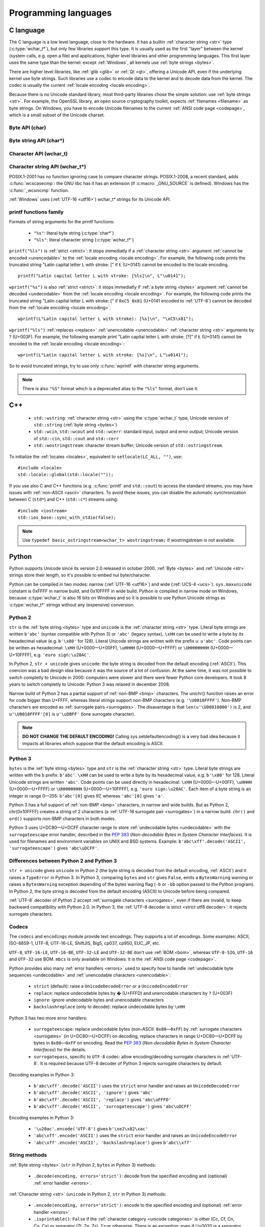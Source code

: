 .. _prog:

Programming languages
=====================

.. _c:

C language
----------

The C language is a low level language, close to the hardware. It has a builtin
:ref:`character string <str>` type (:c:type:`wchar_t*`), but only few libraries
support this type. It is usually used as the first "layer" between the kernel
(system calls, e.g.  open a file) and applications, higher level libraries and
other programming languages. This first layer uses the same type than the
kernel: except :ref:`Windows`, all kernels use :ref:`byte strings <bytes>`.

There are higher level libraries, like :ref:`glib <glib>` or :ref:`Qt <qt>`,
offering a Unicode API, even if the underlying kernel use byte strings. Such
libraries use a codec to encode data to the kernel and to decode data from the
kernel. The codec is usually the current :ref:`locale encoding <locale
encoding>`.

Because there is no Unicode standard library, most third-party libraries chose
the simple solution: use :ref:`byte strings <str>`. For example, the OpenSSL library, an
open source cryptography toolkit, expects :ref:`filenames <filename>` as byte strings. On
Windows, you have to encode Unicode filenames to the current :ref:`ANSI code
page <codepage>`, which is a small subset of the Unicode charset.

.. todo:: "Because there is no Unicode standard library": add historical/compatibilty reasons

Byte API (char)
'''''''''''''''

.. c:type:: char

    For historical reasons, :c:type:`char` is the C type for a character ("char" as
    "character"). In pratical, it's only true for 7 and 8 bits encodings like :ref:`ASCII`
    or :ref:`ISO-8859-1`. With multibyte encodings, a :c:type:`char` is only one byte. For example, the
    character "é" (U+00E9) is encoded as two bytes (``0xC3 0xA9``) in :ref:`UTF-8`.

    :c:type:`char` is a 8 bits integer, it is signed or not depending on the
    operating system and the compiler. On Linux, the GNU compiler (gcc) uses a
    signed type for Intel CPU. It defines :c:macro:`__CHAR_UNSIGNED__` if
    :c:type:`char` type is unsigned. Check if the :c:macro:`CHAR_MAX` constant
    from ``<limits.h>`` is equal to 255 to check if :c:type:`char` is unsigned.

    A literal byte is written between apostrophes, e.g. ``'a'``. Some control
    characters can be written with an backslash plus a letter (e.g. ``'\n'`` = 10).
    It's also possible to write the value in octal (e.g. ``'\033'`` = 27) or
    hexadecimal (e.g. ``'\x20'`` = 32). An apostrophe can be written ``'\''`` or
    ``'\x27'``. A backslash is written ``'\\'``.

    ``<ctype.h>`` contains functions to manipulate bytes, like
    :c:func:`toupper` or :c:func:`isprint`.

.. todo:: toupper() and isprint() are locale dependent


Byte string API (char*)
'''''''''''''''''''''''

.. todo:: :c:type:`char*` points to char, not char*

.. c:type:: char*

   :c:type:`char*` is a a :ref:`byte string <bytes>`. This type is used
   in many places in the C standard library. For example, :c:func:`fopen` uses
   :c:type:`char*` for the filename.

   ``<string.h>`` is the byte string library. Most functions starts with "str"
   (string) prefix: :c:func:`strlen`, :c:func:`strcat`, etc. ``<stdio.h>`` contains useful string
   functions like :c:func:`snprintf` to format a message.

   The length of a string is stored directly in the string as a nul byte at the end. This
   is a problem with encodings using nul bytes (e.g. :ref:`UTF-16 <utf16>` and :ref:`UTF-32 <utf32>`): :c:func:`strlen()`
   cannot be used to get the length of the string, whereas most C functions
   suppose that :c:func:`strlen` gives the length of the string. To support such
   encodings, the length should be stored differently (e.g. in another variable or
   function argument) and :c:func:`str*` functions should be replaced by :c:type:`mem*`
   functions (e.g. replace ``strcmp(a, b) == 0`` by ``memcmp(a, b) == 0``).

   A literal byte strings is written between quotes, e.g. ``"Hello World!"``. As byte
   literal, it's possible to add control characters and characters in octal or
   hexadecimal, e.g. ``"Hello World!\n"``.

.. todo:: Create a section for NUL byte/character


Character API (wchar_t)
'''''''''''''''''''''''

.. c:type:: wchar_t

   With ISO C99 comes :c:type:`wchar_t`: the :ref:`character <character>` type.
   It can be used to store Unicode characters. As :c:type:`char`, it has a
   library: ``<wctype.h>`` contains functions like :c:func:`towupper` or
   :c:func:`iswprint` to manipulate characters.

   :c:type:`wchar_t` is a 16 or 32 bits integer, signed or not. Linux uses 32
   bits signed integer. Mac OS X uses 32 bits integer. Windows uses 16 bits
   integer (:ref:`BMP <bmp>` only). Check if the :c:macro:`WCHAR_MAX` constant
   from ``<wchar.h>`` is equal to 0xFFFF to check if :c:type:`wchar_t` is a 16
   bits unsigned integer.

   A literal character is written between apostrophes with the ``L`` prefix, e.g.
   ``L'a'``. As byte literal, it's possible to write control character with an
   backslash and a character with its value in octal or hexadecimal. For codes
   bigger than 255, ``'\uHHHH'`` syntax can be used. For codes bigger than 65535,
   ``'\UHHHHHHHH'`` syntax can be used with 32 bits :c:type:`wchar_t`.

.. todo:: towupper() and iswprint() are locale dependent
.. todo:: is wchar_t signed on Windows and Mac OS X?
.. todo:: can wchar_t be signed?


Character string API (wchar_t*)
'''''''''''''''''''''''''''''''

.. c:type:: wchar_t*

   With ISO C99 comes :c:type:`wchar_t*`: the :ref:`character string <str>`
   type. The standard library ``<wchar.h>`` contains character string functions
   like :c:func:`wcslen` or :c:func:`wprintf`, and constants like
   :c:macro:`WCHAR_MAX`. If :c:type:`wchar_t` is 16 bits long, :ref:`non-BMP
   <bmp>` characters are encoded to :ref:`UTF-16 <utf16>` as :ref:`surrogate
   pairs <surrogates>`.

   A literal character strings is written between quotes with the ``L``
   prefix, e.g. ``L"Hello World!\n"``. As character literals, it supports also control
   character, codes written in octal, hexadecimal, ``L"\uHHHH"`` and ``L"\UHHHHHHHH"``.

POSIX.1-2001 has no function ignoring case to compare character strings.
POSIX.1-2008, a recent standard, adds :c:func:`wcscasecmp`: the GNU libc has it
has an extension (if :c:macro:`_GNU_SOURCE` is defined). Windows has the
:c:func:`_wcsnicmp` function.

:ref:`Windows` uses (:ref:`UTF-16 <utf16>`) wchar_t* strings for its Unicode
API.


printf functions family
'''''''''''''''''''''''

.. c:function:: int printf(const char* format, ...)

.. c:function:: int wprintf(const wchar_t* format, ...)


Formats of string arguments for the printf functions:

 * ``"%s"``: literal byte string (:c:type:`char*`)
 * ``"%ls"``: literal character string (:c:type:`wchar_t*`)

``printf("%ls")`` is :ref:`strict <strict>`: it stops immediatly if a
:ref:`character string <str>` argument :ref:`cannot be encoded <unencodable>`
to the :ref:`locale encoding <locale encoding>`. For example, the following
code prints the truncated string "Latin capital letter L with stroke: [" if
Ł (U+0141) cannot be encoded to the locale encoding. ::

    printf("Latin capital letter L with stroke: [%ls]\n", L"\u0141");

``wprintf("%s")`` is also :ref:`strict <strict>`: it stops immediatly if
:ref:`a byte string <bytes>` argument :ref:`cannot be decoded <undecodable>`
from the :ref:`locale encoding <locale encoding>`. For example, the following
code prints the truncated string "Latin capital letter L with stroke: [" if
``0xC5 0x81`` (U+0141 encoded to :ref:`UTF-8`) cannot be decoded from the
:ref:`locale encoding <locale encoding>`. ::

    wprintf(L"Latin capital letter L with stroke): [%s]\n", "\xC5\x81");

``wprintf("%ls")`` :ref:`replaces <replace>` :ref:`unencodable <unencodable>`
:ref:`character string <str>` arguments by ? (U+003F). For example, the
following example print "Latin capital letter L with stroke: [?]" if Ł (U+0141)
cannot be encoded to the :ref:`locale encoding <locale encoding>`: ::

    wprintf(L"Latin capital letter L with stroke: [%s]\n", L"\u0141");

So to avoid truncated strings, try to use only :c:func:`wprintf` with character
string arguments.

.. todo:: how are non-ASCII characters handled in the format string?

.. note::

   There is also ``"%S"`` format which is a deprecated alias to the ``"%ls"``
   format, don't use it.

.. todo:: locale encoding should be initialized.


.. _cpp:

C++
---

 * ``std::wstring``: :ref:`character string <str>` using the
   :c:type:`wchar_t` type, Unicode version of ``std::string`` (:ref:`byte
   string <bytes>`)
 * ``std::wcin``, ``std::wcout`` and ``std::wcerr``: standard input, output
   and error output; Unicode version of ``std::cin``, ``std::cout`` and
   ``std::cerr``
 * ``std::wostringstream``: character stream buffer; Unicode version of
   ``std::ostringstream``.

To initialize the :ref:`locales <locales>`, equivalent to ``setlocale(LC_ALL,
"")``, use: ::

    #include <locale>
    std::locale::global(std::locale(""));

If you use also C and C++ functions (e.g. :c:func:`printf` and ``std::cout``)
to access the standard streams, you may have issues with :ref:`non-ASCII
<ascii>` characters.  To avoid these issues, you can disable the automatic
synchronization between C (``std*``) and C++ (``std::c*``) streams using: ::

    #include <iostream>
    std::ios_base::sync_with_stdio(false);

.. note::

   Use ``typedef basic_ostringstream<wchar_t> wostringstream;`` if
   wostringstream is not available.


.. _Python:

Python
------

Python supports Unicode since its version 2.0 released in october 2000.
:ref:`Byte <bytes>` and :ref:`Unicode <str>` strings store their length, so
it's possible to embed nul byte/character.

Python can be compiled in two modes: narrow (:ref:`UTF-16 <utf16>`) and wide (:ref:`UCS-4 <ucs>`).
``sys.maxunicode`` constant is 0xFFFF in narrow build, and 0x10FFFF in wide build.
Python is compiled in narrow mode on Windows, because :c:type:`wchar_t` is also 16 bits
on Windows and so it is possible to use Python Unicode strings as :c:type:`wchar_t*`
strings without any (expensive) conversion.

.. seealso::

   `Python Unicode HOWTO <http://docs.python.org/howto/unicode.html>`_.


.. _python2:

Python 2
''''''''

``str`` is the :ref:`byte string <bytes>` type and ``unicode`` is the
:ref:`character string <str>` type. Literal byte strings are written ``b'abc'`` (syntax
compatible with Python 3) or ``'abc'`` (legacy syntax), ``\xHH`` can be used to
write a byte by its hexadecimal value (e.g. ``b'\x80'`` for 128). Literal
Unicode strings are written with the prefix ``u``: ``u'abc'``. Code points can
be written as hexadecimal: ``\xHH`` (U+0000—U+00FF), ``\uHHHH``
(U+0000—U+FFFF) or ``\UHHHHHHHH`` (U+0000—U+10FFFF), e.g. ``'euro
sign:\u20AC'``.

In Python 2, ``str + unicode`` gives ``unicode``: the byte string is
decoded from the default encoding (:ref:`ASCII`). This coercion was a bad design idea
because it was the source of a lot of confusion. At the same time, it was not
possible to switch completly to Unicode in 2000: computers were slower and
there were fewer Python core developers. It took 8 years to switch completly to
Unicode: Python 3 was relased in december 2008.

Narrow build of Python 2 has a partial support of :ref:`non-BMP <bmp>`
characters. The unichr() function raises an error for code bigger than U+FFFF,
whereas literal strings support non-BMP characters (e.g. ``'\U0010FFFF'``).
Non-BMP characters are encoded as :ref:`surrogate pairs <surrogates>`. The
disavantage is that ``len(u'\U00010000')`` is 2, and ``u'\U0010FFFF'[0]`` is
``u'\uDBFF'`` (lone surrogate character).

.. note::

   **DO NOT CHANGE THE DEFAULT ENCODING!** Calling sys.setdefaultencoding() is
   a very bad idea because it impacts all libraries which suppose that the
   default encoding is ASCII.


.. _python3:

Python 3
''''''''

``bytes`` is the :ref:`byte string <bytes>` type and ``str`` is the
:ref:`character string <str>` type. Literal byte strings are written with the ``b`` prefix:
``b'abc'``. ``\xHH`` can be used to write a
byte by its hexadecimal value, e.g. ``b'\x80'`` for 128. Literal Unicode strings are
written ``'abc'``. Code points can be used directly in hexadecimal: ``\xHH``
(U+0000—U+00FF), ``\uHHHH`` (U+0000—U+FFFF) or ``\UHHHHHHHH``
(U+0000—U+10FFFF), e.g. ``'euro sign:\u20AC'``. Each item of a byte string is
an integer in range 0—255: ``b'abc'[0]`` gives 97, whereas ``'abc'[0]`` gives
``'a'``.

Python 3 has a full support of :ref:`non-BMP <bmp>` characters, in narrow and
wide builds. But as Python 2, chr(0x10FFFF) creates a string of 2 characters (a
:ref:`UTF-16 surrogate pair <surrogates>`) in a narrow build. ``chr()`` and
``ord()`` supports non-BMP characters in both modes.

Python 3 uses U+DC80—U+DCFF character range to store :ref:`undecodable bytes <undecodable>` with the
``surrogateescape`` error handler, described in the `PEP 383`_ (*Non-decodable
Bytes in System Character Interfaces*). It is used for filenames and
environment variables on UNIX and BSD systems. Example:
``b'abc\xff'.decode('ASCII', 'surrogateescape')`` gives ``'abc\uDCFF'``.


Differences between Python 2 and Python 3
'''''''''''''''''''''''''''''''''''''''''

``str + unicode`` gives ``unicode`` in Python 2 (the byte string is decoded
from the default encoding, :ref:`ASCII`) and it raises a ``TypeError`` in Python 3. In
Python 3, comparing ``bytes`` and ``str`` gives ``False``, emits a ``BytesWarning`` warning or
raises a ``BytesWarning`` exception depending of the bytes warning flag (``-b``
or ``-bb`` option passed to the Python program). In Python 2, the byte string
is decoded from the default encoding (ASCII) to Unicode before being compared.

:ref:`UTF-8` decoder of Python 2 accept :ref:`surrogate characters
<surrogates>`, even if there are invalid, to keep backward compatibility with
Python 2.0. In Python 3, the :ref:`UTF-8 decoder is strict <strict utf8 decoder>`:
it rejects surrogate characters.


.. _PEP 383:
   http://www.python.org/dev/peps/pep-0383/


Codecs
''''''

The ``codecs`` and ``encodings`` module provide text encodings. They supports a lot of
encodings. Some examples: ASCII, ISO-8859-1, UTF-8, UTF-16-LE,
ShiftJIS, Big5, cp037, cp950, EUC_JP, etc.

``UTF-8``, ``UTF-16-LE``, ``UTF-16-BE``, ``UTF-32-LE`` and ``UTF-32-BE`` don't
use :ref:`BOM <bom>`, whereas ``UTF-8-SIG``, ``UTF-16`` and ``UTF-32`` use BOM.
``mbcs`` is only available on Windows: it is the :ref:`ANSI code page
<codepage>`.

Python provides also many :ref:`error handlers <errors>` used to specify how to handle
:ref:`undecodable byte sequences <undecodable>` and :ref:`unencodable characters
<unencodable>`:

 * ``strict`` (default): raise a ``UnicodeDecodeError`` or a ``UnicodeEncodeError``
 * ``replace``: replace undecodable bytes by � (U+FFFD) and unencodable
   characters by ``?`` (U+003F)
 * ``ignore``: ignore undecodable bytes and unencodable characters
 * ``backslashreplace`` (only to decode): replace undecodable bytes by ``\xHH``

Python 3 has two more error handlers:

 * ``surrogateescape``: replace undecodable bytes (non-ASCII: ``0x80``\ —\
   ``0xFF``) by :ref:`surrogate characters <surrogates>` (in U+DC80—U+DCFF) on
   decoding, replace characters in range U+DC80—U+DCFF by bytes in
   ``0x80``\ —\ ``0xFF`` on encoding.  Read the `PEP 383`_ (*Non-decodable
   Bytes in System Character Interfaces*) for the details.
 * ``surrogatepass``, specific to ``UTF-8`` codec: allow encoding/decoding
   surrogate characters in :ref:`UTF-8`. It is required because UTF-8 decoder of
   Python 3 rejects surrogate characters by default.

Decoding examples in Python 3:

 * ``b'abc\xff'.decode('ASCII')`` uses the ``strict`` error handler and raises
   an ``UnicodeDecodeError``
 * ``b'abc\xff'.decode('ASCII', 'ignore')`` gives ``'abc'``
 * ``b'abc\xff'.decode('ASCII', 'replace')`` gives ``'abc\uFFFD'``
 * ``b'abc\xff'.decode('ASCII', 'surrogateescape')`` gives
   ``'abc\uDCFF'``

Encoding examples in Python 3:

 * ``'\u20ac'.encode('UTF-8')`` gives ``b'\xe2\x82\xac'``
 * ``'abc\xff'.encode('ASCII')`` uses the ``strict`` error handler and raises
   an ``UnicodeEncodeError``
 * ``'abc\xff'.encode('ASCII', 'backslashreplace')`` gives ``b'abc\\xff'``


String methods
''''''''''''''

:ref:`Byte string <bytes>` (``str`` in Python 2, ``bytes`` in Python 3) methods:

 * ``.decode(encoding, errors='strict')``: decode from the specified encoding
   and (optional) :ref:`error handler <errors>`.

:ref:`Character string <str>` (``unicode`` in Python 2, ``str`` in Python 3) methods:

 * ``.encode(encoding, errors='strict')``: encode to the specified encoding
   and (optional) :ref:`error handler <errors>`
 * ``.isprintable()``: ``False`` if the :ref:`character category <unicode
   categories>` is other (Cc, Cf, Cn, Co, Cs) or separator (Zl, Zp, Zs),
   ``True`` otherwise. There is an exception: even if U+0020 is a separator,
   ``' '.isprintable()`` gives ``True``.
 * ``.toupper()``: convert to uppercase


Filesystem
''''''''''

Python decodes bytes filenames and encodes Unicode filenames using the
filesystem encoding, ``sys.getfilesystemencoding()``:

 * ``mbcs`` (:ref:`ANSI code page <codepage>`) on :ref:`Windows`
 * ``UTF-8`` on :ref:`Mac OS X <osx>`
 * :ref:`locale encoding <locale encoding>` otherwise

Python uses the ``strict`` :ref:`error handler <errors>` in Python 2, and
``surrogateescape`` (PEP 383) in Python 3. In Python 2, if ``os.listdir(u'.')``
cannot decode a filename, it keeps the bytes filename unchanged. Thanks to
``surrogateescape``, decode a filename does never fail in Python 3. But
encoding a filename can fail in Python 2 and 3 depending on the filesystem
encoding. For example, on Linux with the C locale, the Unicode filename
``"h\xe9.py"`` cannot be encoded because the filesystem encoding is ASCII.

In Python 2, use ``os.getcwdu()`` to get the current directory as Unicode.


Modules
'''''''

``codecs`` module:

 * ``BOM_UTF8``, ``BOM_UTF16_BE``, ``BOM_UTF32_LE``, ...: :ref:`Byte order
   marks (BOM) <bom>` constants
 * ``lookup(name)``: get a Python codec. ``lookup(name).name`` gets the Python
   normalized name of a codec, e.g. ``codecs.lookup('ANSI_X3.4-1968').name``
   gives ``'ascii'``.
 * ``open(filename, mode='rb', encoding=None, errors='strict', ...)``: legacy
   API to open a binary or text file. To open a file in Unicode mode, use
   ``io.open()`` instead

``io`` module:

 * ``open(name, mode='r', buffering=-1, encoding=None, errors=None, ...)``:
   open a binary or text file in read and/or write mode. For text file,
   ``encoding`` and ``errors`` can be used to specify the encoding and the
   :ref:`error handler <errors>`. By default, it opens text files with the :ref:`locale encoding
   <locale encoding>` in :ref:`strict <strict>` mode.
 * ``TextIOWrapper()``: wrapper to read and/or write text files, encode from/decode to
   the specified encoding (and :ref:`error handler <errors>`) and normalize
   newlines (``\r\n`` and ``\r`` are replaced by ``\n``). It requires a
   buffered file. Don't use it directly to open a text file: use ``open()``
   instead.

``locale`` module (:ref:`locales <locales>`):

 * ``LC_ALL``, ``LC_CTYPE``, ...: :ref:`locale categories <locale categories>`
 * ``getlocale(category)``: get the value of a :ref:`locale category <locale
   categories>` as the tuple (language code, encoding name)
 * ``getpreferredencoding()``: get the :ref:`locale encoding <locale encoding>`
 * ``setlocale(category, value)``: set the value of a locale category

``sys`` module:

 * ``getdefaultencoding()``: get the default encoding, e.g. used by
   ``'abc'.encode()``. In Python 3, the default encoding is fixed to
   ``'utf-8'``, in Python 2, it is ``'ascii'`` by default.
 * ``getfilesystemencoding()``: get the filesystem encoding used to decode
   and encode filenames
 * ``maxunicode``: biggest Unicode code point storable in a single Python
   Unicode character, 0xFFFF in narrow build or 0x10FFFF in wide build.

``unicodedata`` module:

 * ``category(char)``: get the :ref:`category <unicode categories>` of a
   character
 * ``name(char)``: get the name of a character
 * ``normalize(string)``: :ref:`normalize <normalization>` a string to the NFC,
   NFD, NFKC or NFKD form

.. todo:: cleanup Python 2/3 here (open)


.. _php:

PHP
---

In PHP 5, a literal string (e.g. ``"abc"``) is a :ref:`byte string <bytes>`.
PHP has no :ref:`character string <str>` type, only a "string" type which is a
:ref:`byte string <bytes>`.

PHP have "multibyte" functions to manipulate byte strings using their encoding.
These functions have an optional encoding argument. If the encoding is not
specified, PHP uses the default encoding (called "internal encoding"). Some
multibyte functions:

 * ``mb_internal_encoding()``: get or set the internal encoding
 * ``mb_substitute_character()``: change how to :ref:`handle <errors>` :ref:`unencodable
   characters <unencodable>`:

   * ``"none"``: :ref:`ignore <ignore>` unencodable characters
   * ``"long"``: :ref:`escape as hexadecimal <escape>` value, e.g. ``"U+E9"``
     or ``"JIS+7E7E"``
   * ``"entity"``: :ref:`escape as HTML entities <escape>`, e.g. ``"&#xE9;"``

 * ``mb_convert_encoding()``: decode from an encoding and encode to another
   encoding
 * ``mb_ereg()``: search a pattern using a regular expression
 * ``mb_strlen()``: get the length in characters
 * ``mb_detect_encoding()``: :ref:`detect the encoding <guess>` of a :ref:`byte
   string <bytes>`

Perl compatible regular expressions (PCRE) have an ``u`` flag ("PCRE8") to
process byte strings as UTF-8 encoded strings.

.. todo:: u flag: instead of which encoding?

PHP includes also a binding of the :ref:`iconv <iconv>` library.

 * ``iconv()``: decode a byte string from an encoding and encode to another
   encoding, you can use ``//IGNORE`` or ``//TRANSLIT`` suffix to choose the
   :ref:`error handler <errors>`
 * ``iconv_mime_decode()``: decode a MIME header field

.. todo:: Document utf8_encode() and utf8_decode() functions?

PHP 6 was a project to improve Unicode support of Unicode. This project died at
the beginning of 2010. Read `The Death of PHP 6/The Future of PHP 6 <http://blog.dmcinsights.com/2010/05/25/the-death-of-php-6the-future-of-php-6/>`_ (May 25,
2010 by Larry Ullman) and `Future of PHP6 <http://schlueters.de/blog/archives/128-Future-of-PHP-6.html>`_ (March 2010 by Johannes Schlüter)
for more information.

.. todo:: PHP6 creation date?


Perl
----

 * Perl 5.6 (2000): initial Unicode support, support :ref:`character strings
   <str>`
 * Perl 5.8 (2002): regex supports Unicode
 * use "``use utf-8;``" pragma to specify that your Perl script is encoded to
   :ref:`UTF-8`

Read ``perluniintro``, ``perlunicode`` and ``perlunifaq`` manuals.


.. _java:

Java
----

``char`` is a character able to store Unicode :ref:`BMP <bmp>` only characters
(U+0000—U+FFFF), whereas ``Character`` is a character able to store any Unicode
character (U+0000—U+10FFFF). ``Character`` methods:

 * ``.getType(ch)``: get the :ref:`category <unicode categories>` of a
   character
 * ``.isWhitespace(ch)``: test if a character is a whitespace
   according to Java
 * ``.toUpperCase(ch)``: convert to uppercase

.. todo:: explain isWhitespace()

``String`` is a :ref:`character string <str>` implemented using a
``char`` array and :ref:`UTF-16 <utf16>`. ``String`` methods:

 * ``String(bytes, encoding)``: decode a :ref:`byte string <bytes>` from the
   specified encoding. The decoder is :ref:`strict <strict>`: throw a
   ``CharsetDecoder`` exception if a :ref:`byte sequence cannot be decoded
   <undecodable>`.
 * ``.getBytes(encoding)``: encode to the specified encoding, throw a
   ``CharsetEncoder`` exception if a character cannot be encoded.
 * ``.length()``: get the length in UTF-16 units.

As :ref:`Python` compiled in narrow mode, :ref:`non-BMP <bmp>` characters are
stored as :ref:`UTF-16 surrogate pairs <surrogates>` and the length of a string
is the number of UTF-16 units, not the number of Unicode characters.

Java, as the Tcl language, uses a variant of :ref:`UTF-8` which encodes the nul
character (U+0000) as the :ref:`overlong byte sequence <strict utf8 decoder>`
``0xC0 0x80``, instead of ``0x00``. So it is possible to use :ref:`C <c>`
functions like :c:func:`strlen` on :ref:`byte string <bytes>` with embeded nul
characters.


Go and D
--------

The Go and D languages use :ref:`UTF-8` as internal encoding to store
:ref:`Unicode strings <str>`.

